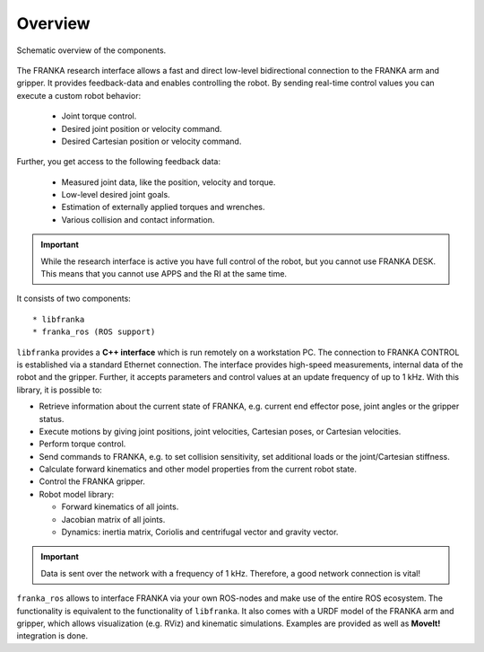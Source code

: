 Overview
========

.. todo::

  Update overview graphics, add gripper (replace FRANKA ARM label),
  Replace FCI  with Research Interface,
  Remove the Robot Model Library in the figure / add it to libfranka

.. figure:: _static/overview.png
    :align: center
    :alt: alternate text
    :figclass: align-center

    Schematic overview of the components.

The FRANKA research interface allows a fast and direct low-level bidirectional connection to
the FRANKA arm and gripper. It provides feedback-data and enables controlling the robot.
By sending real-time control values you can execute a custom robot behavior:

 * Joint torque control.
 * Desired joint position or velocity command.
 * Desired Cartesian position or velocity command.

Further, you get access to the following feedback data:

 * Measured joint data, like the position, velocity and torque.
 * Low-level desired joint goals.
 * Estimation of externally applied torques and wrenches.
 * Various collision and contact information.

.. important::

    While the research interface is active you have full control of the robot, but you cannot use
    FRANKA DESK. This means that you cannot use APPS and the RI at the same time.


It consists of two components::

* libfranka
* franka_ros (ROS support)


``libfranka`` provides a **C++ interface** which is run remotely on a workstation PC. The
connection to FRANKA CONTROL is established via a standard Ethernet connection. The interface
provides high-speed measurements, internal data of the robot and the gripper. Further, it accepts
parameters and control values at an update frequency of up to 1 kHz. With this library, it is
possible to:

* Retrieve information about the current state of FRANKA, e.g. current end effector pose, joint
  angles or the gripper status.
* Execute motions by giving joint positions, joint velocities, Cartesian poses, or Cartesian
  velocities.
* Perform torque control.
* Send commands to FRANKA, e.g. to set collision sensitivity, set additional loads or the
  joint/Cartesian stiffness.
* Calculate forward kinematics and other model properties from the current robot state.
* Control the FRANKA gripper.
* Robot model library:

  - Forward kinematics of all joints.
  - Jacobian matrix of all joints.
  - Dynamics: inertia matrix, Coriolis and centrifugal vector and gravity vector.

.. important::

    Data is sent over the network with a frequency of 1 kHz. Therefore, a good network
    connection is vital!

``franka_ros`` allows to interface FRANKA via your own ROS-nodes and make use of the entire ROS
ecosystem. The functionality is equivalent to the functionality of ``libfranka``. It also comes with a URDF model of the FRANKA arm and gripper, which allows visualization (e.g. RViz) and
kinematic simulations. Examples are provided as well as **MoveIt!** integration is done.
